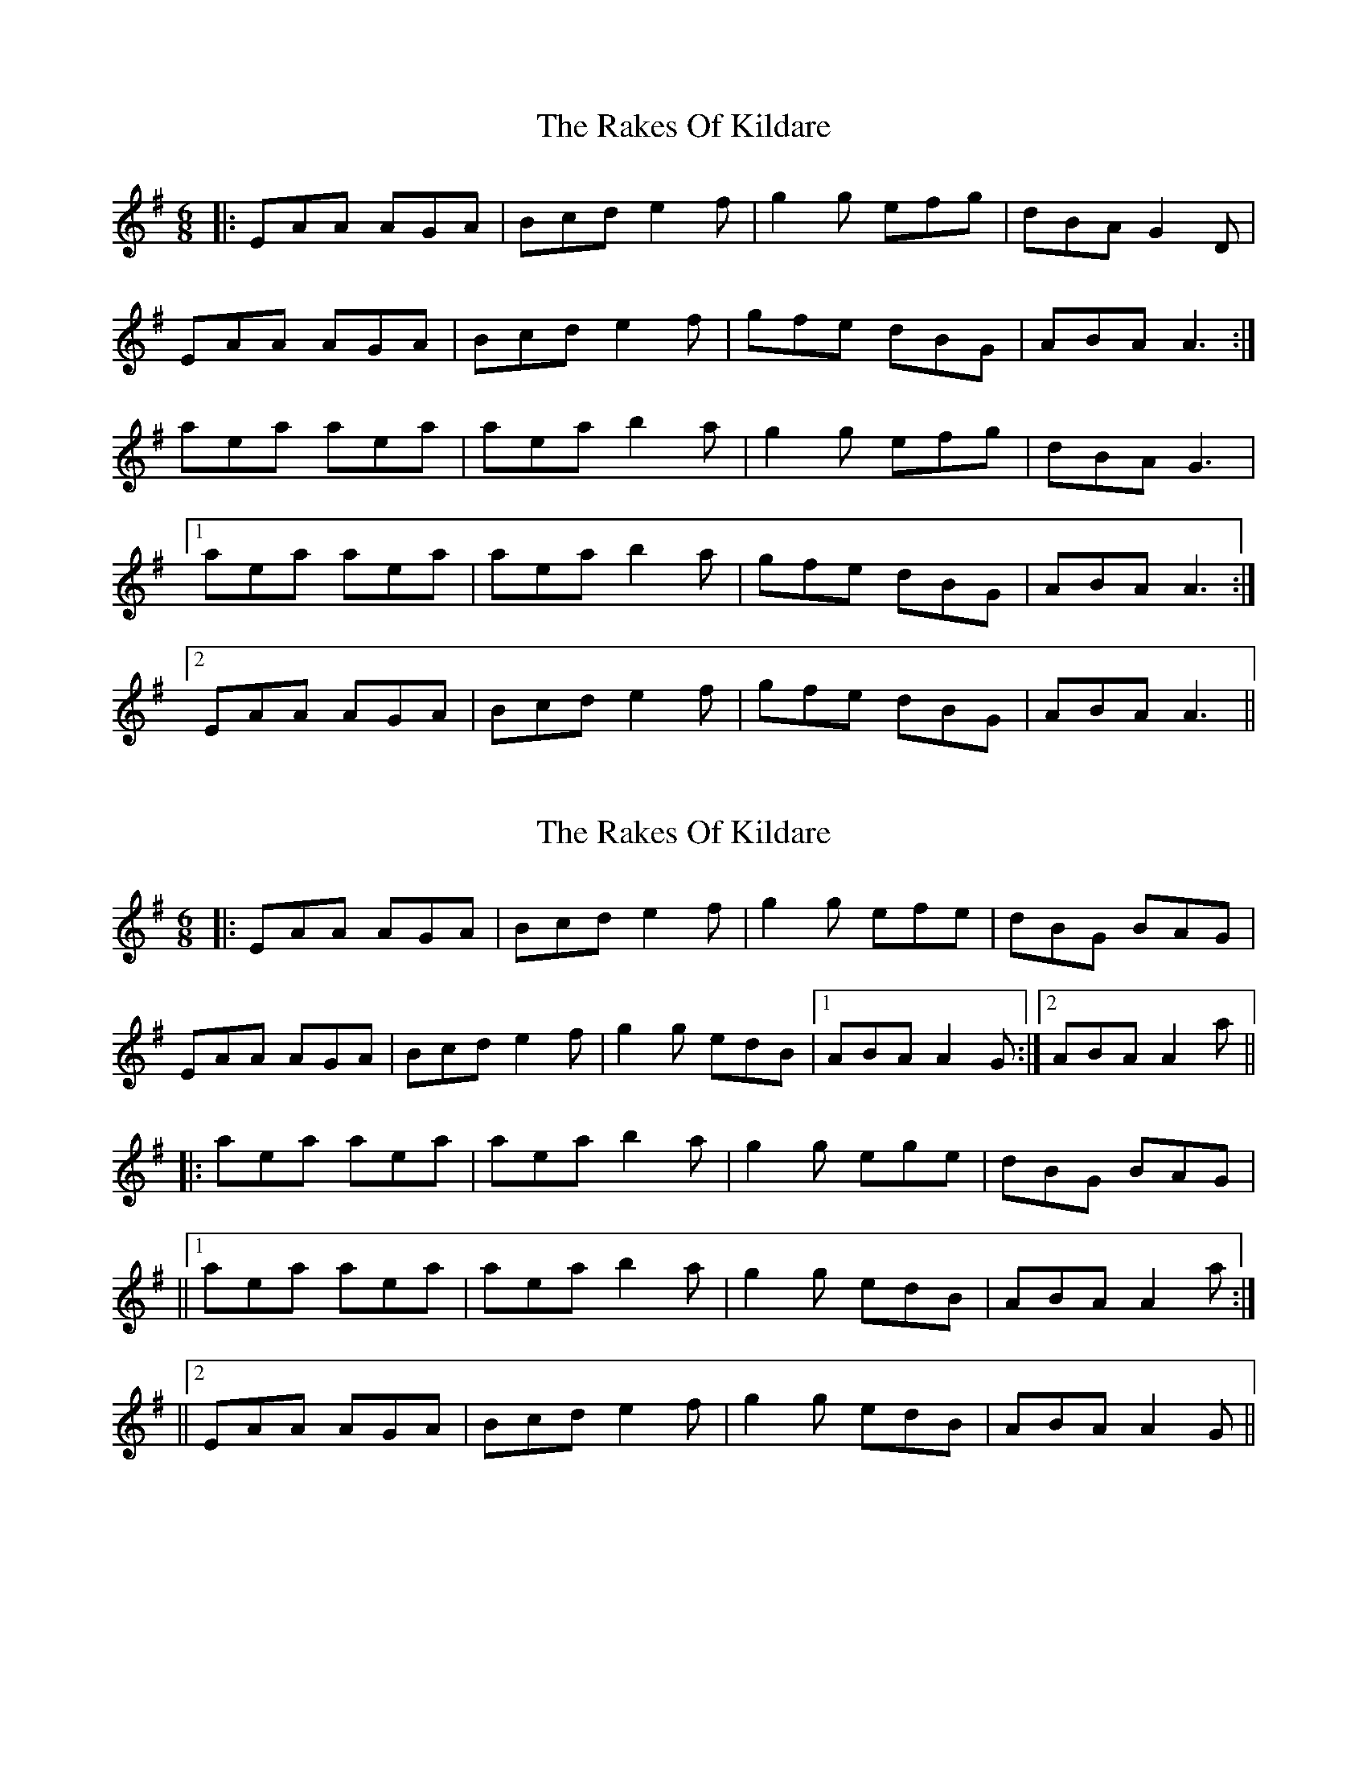 X: 1
T: Rakes Of Kildare, The
Z: Jeremy
S: https://thesession.org/tunes/84#setting84
R: jig
M: 6/8
L: 1/8
K: Ador
|:EAA AGA| Bcd e2f| g2g efg| dBA G2D|
EAA AGA|Bcd e2f|gfe dBG| ABA A3:|
aea aea| aea b2a|g2g efg|dBA G3|
[1 aea aea| aea b2a| gfe dBG|ABA A3:|
[2 EAA AGA| Bcd e2f|gfe dBG| ABA A3||
X: 2
T: Rakes Of Kildare, The
Z: MM
S: https://thesession.org/tunes/84#setting12586
R: jig
M: 6/8
L: 1/8
K: Ador
|:EAA AGA| Bcd e2f| g2g efe|dBG BAG|EAA AGA|Bcd e2f|g2g edB|1 ABA A2G:|2 ABA A2a|||:aea aea| aea b2a|g2g ege|dBG BAG|||1 aea aea| aea b2a| g2g edB|ABA A2a:|||2 EAA AGA| Bcd e2f|g2g edB|ABA A2G||
X: 3
T: Rakes Of Kildare, The
Z: PJ Mediterranean
S: https://thesession.org/tunes/84#setting5846
R: jig
M: 6/8
L: 1/8
K: Ador
EAA AGA|BcB BAG|EAA AGA|GFD GFD|
EAA AGA|BcB Bcd|e=fe edB|1BAG A2G:|2BAG A2e||
eaa age|aea b2a|egg gfd|BcB Bcd|
eaa age|aea b2a|e=fe edB|1BAG A2e:|2BAG A2G||
X: 4
T: Rakes Of Kildare, The
Z: ceolachan
S: https://thesession.org/tunes/84#setting12587
R: jig
M: 6/8
L: 1/8
K: Ador
|: A |E2 A A^GA | Bcd e2 f | gfg e/f/ge | dBG B>AG |
E2 A A^GA | Bcd e2 f | g2 g edB | A3 A2 :|
|: g |a>ea aea | a>ea b2 a | gfg ege |
[1 dBA B2 g | a2 a aea | a^ga b2 a | gfg edB | A3 A2 :|
[2 dBA B>AG | E2 A A^GA | Bcd e2 f | g>fe dBG | A3 A2 |]
X: 5
T: Rakes Of Kildare, The
Z: ceolachan
S: https://thesession.org/tunes/84#setting12588
R: jig
M: 6/8
L: 1/8
K: Gmaj
P: Jumping through hoops - G Major - O'Neill first
|: D |D2 G GFG | ABc d2 e | =fef ded | cAG F2 D |
DGG GFG | ABc d2 e | =fed cA^F | G3 G2 :|
|: d |gfg def | gfg a2 g | =fef ded | cAG F2 d |
gfg def | gfg a2 g | =fed cA^F | G3 G2 :|
P: G Dorian
K: GDor
|: D |D2 G GFG | ABc d2 e | fef ded | cAG F2 D |
DGG GFG | ABc d2 e | fed cA^F | G3 G2 :|
|: d |gfg def | gfg a2 g | fef ded | cAG F2 d |
gfg def | gfg a2 g | fed cA^F | G3 G2 :|
P: A Dorian
K: A Dor
|: E |E2 A AGA | Bcd e2 f | gfg efe | dBA G2 E |
EAA AGA | Bcd e2 f | gfe dB^G | A3 A2 :|
|: e |aga efg | aga b2 a | gfg efe | dBA G2 e |
aga efg | aga b2 a | gfe dB^G | A3 A2 :|
P: another way with it
K: ADor
|: G |E2 A A^GA | Bcd e2 f | gfg efe | dBA G2 D |
EAA A^GA | BB/c/d e2 f | gfe dB^G | A3 A2 :|
|: g |a^ga ee/f/=g | a^ga b2 a | gfg ege |
[1 dB^A B2 g | a^ga efg | a^ga b2 a | gfe dB^G | A3 A2 :|
[2 dBA GED | E2 A A^GA | Bcd e2 f | gfe dB^G | A3- A2 |]
X: 6
T: Rakes Of Kildare, The
Z: ceolachan
S: https://thesession.org/tunes/84#setting12589
R: jig
M: 6/8
L: 1/8
K: Gdor
|: D |DGG GFG | Add d2 e | fef ded | cAG F2 D |
DGG GFG | Add d2 e | fef dcA | G3 G2 :|
|: g |gdg gdg | gab a2 g | fef ded | cAG FGA |
B2 B cB/A/G | Add d2 e | fed cAF | G3 G2 :|
X: 7
T: Rakes Of Kildare, The
Z: ceolachan
S: https://thesession.org/tunes/84#setting12590
R: jig
M: 6/8
L: 1/8
K: Amaj
|: EAA AGA | Bcd e2 f | gfg ege | dBA G2 A/G/ |
EAA AGA | Bcd e2 f | gfg edB | ABA A3 :|
|: aea aea | aga b2 a | =gdg gdg | =gdg g2 f/^g/ |
aea aea | aga b2 a | efe dcB | cAA A3 :|
X: 8
T: Rakes Of Kildare, The
Z: ceolachan
S: https://thesession.org/tunes/84#setting22215
R: jig
M: 6/8
L: 1/8
K: Ador
|: z |~A3 BAG | Bcd ~e3 | AeA ~e3 | d2 G BAG |
~A3 BAG | Bcd e2 a | age dBe | ABA A2 :|
|: a |~a3 aea | aea b2 a | ~g3 ~a3 | ~g3 deg |
a2 a age | aea ~b3 | ~g3 edB | ABA A2 :|
X: 9
T: Rakes Of Kildare, The
Z: manxygirl
S: https://thesession.org/tunes/84#setting22229
R: jig
M: 6/8
L: 1/8
K: Gmaj
D |: DGG GFG | ABc d2e | =fed dcA | AGE E2D |
DGG GFG | ABc d2e | =fed cA^F |1 G3 GFE :|2 G3 G2 |
g |: gdg gdg | gdg _bag | =fdd d2c | d2c _BAG |
gdg gdg | gfg _bag | =fdd cA^F | G3 G2 :|
X: 10
T: Rakes Of Kildare, The
Z: manxygirl
S: https://thesession.org/tunes/84#setting22230
R: jig
M: 6/8
L: 1/8
K: Bmin
F | F2B B2c | d2c def | b2f f2e |dBB B2F |
F2B B2c | d2c def | b2f f2e | dBB B2b |
b2b b2b | b2b d'c'b | a2f f2e | f2e dcB|
b2b b2b | b2b d'c'b | a2f f2e |dBB B2 ||
